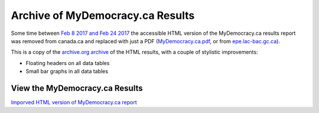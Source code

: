 Archive of MyDemocracy.ca Results
=================================

Some time between `Feb 8 2017 and Feb 24 2017`__ the accessible HTML version of
the MyDemocracy.ca results report was removed from canada.ca and replaced with
just a PDF (`MyDemocracy.ca.pdf`__, or from `epe.lac-bac.gc.ca`__).

This is a copy of the `archive.org archive`__ of the HTML results, with a
couple of stylistic improvements:

- Floating headers on all data tables
- Small bar graphs in all data tables

View the MyDemocracy.ca Results
-------------------------------

`Imporved HTML version of MyDemocracy.ca report`__


__ http://web.archive.org/web/20170208190748*/https://www.canada.ca/en/campaign/electoral-reform/learn-about-canadian-federal-electoral-reform/mydemocracyca-online-digital-consultation-engagement-platform.html
__ https://wolever.github.io/MyDemocracy.ca/MyDemocracy.ca.pdf
__ http://epe.lac-bac.gc.ca/100/200/301/pwgsc-tpsgc/por-ef/privy_council/2017/047-16-e/report.pdf
__ http://web.archive.org/web/20170208190748/https://www.canada.ca/en/campaign/electoral-reform/learn-about-canadian-federal-electoral-reform/mydemocracyca-online-digital-consultation-engagement-platform.html
__ https://wolever.github.io/MyDemocracy.ca/MyDemocracy.ca.html
